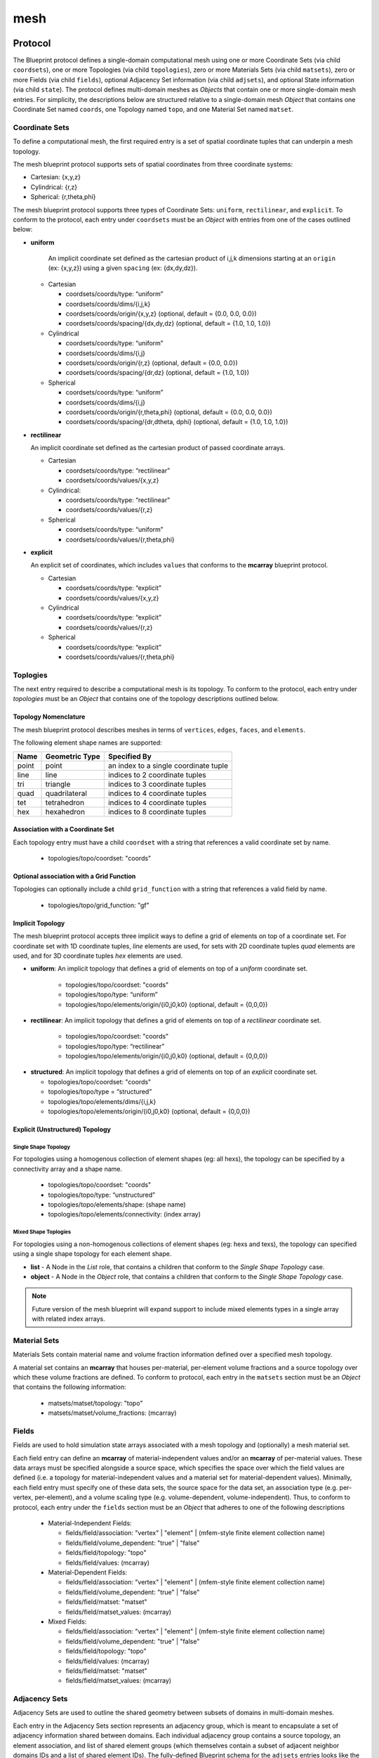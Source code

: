 .. ############################################################################
.. # Copyright (c) 2014-2017, Lawrence Livermore National Security, LLC.
.. # 
.. # Produced at the Lawrence Livermore National Laboratory
.. # 
.. # LLNL-CODE-666778
.. # 
.. # All rights reserved.
.. # 
.. # This file is part of Conduit. 
.. # 
.. # For details, see: http://software.llnl.gov/conduit/.
.. # 
.. # Please also read conduit/LICENSE
.. # 
.. # Redistribution and use in source and binary forms, with or without 
.. # modification, are permitted provided that the following conditions are met:
.. # 
.. # * Redistributions of source code must retain the above copyright notice, 
.. #   this list of conditions and the disclaimer below.
.. # 
.. # * Redistributions in binary form must reproduce the above copyright notice,
.. #   this list of conditions and the disclaimer (as noted below) in the
.. #   documentation and/or other materials provided with the distribution.
.. # 
.. # * Neither the name of the LLNS/LLNL nor the names of its contributors may
.. #   be used to endorse or promote products derived from this software without
.. #   specific prior written permission.
.. # 
.. # THIS SOFTWARE IS PROVIDED BY THE COPYRIGHT HOLDERS AND CONTRIBUTORS "AS IS"
.. # AND ANY EXPRESS OR IMPLIED WARRANTIES, INCLUDING, BUT NOT LIMITED TO, THE
.. # IMPLIED WARRANTIES OF MERCHANTABILITY AND FITNESS FOR A PARTICULAR PURPOSE
.. # ARE DISCLAIMED. IN NO EVENT SHALL LAWRENCE LIVERMORE NATIONAL SECURITY,
.. # LLC, THE U.S. DEPARTMENT OF ENERGY OR CONTRIBUTORS BE LIABLE FOR ANY
.. # DIRECT, INDIRECT, INCIDENTAL, SPECIAL, EXEMPLARY, OR CONSEQUENTIAL 
.. # DAMAGES  (INCLUDING, BUT NOT LIMITED TO, PROCUREMENT OF SUBSTITUTE GOODS
.. # OR SERVICES; LOSS OF USE, DATA, OR PROFITS; OR BUSINESS INTERRUPTION)
.. # HOWEVER CAUSED AND ON ANY THEORY OF LIABILITY, WHETHER IN CONTRACT, 
.. # STRICT LIABILITY, OR TORT (INCLUDING NEGLIGENCE OR OTHERWISE) ARISING
.. # IN ANY WAY OUT OF THE USE OF THIS SOFTWARE, EVEN IF ADVISED OF THE 
.. # POSSIBILITY OF SUCH DAMAGE.
.. # 
.. ############################################################################

===================
mesh
===================

Protocol
~~~~~~~~~~~~~~~~~~~~~~~~~~~~


The Blueprint protocol defines a single-domain computational mesh using one or more Coordinate Sets (via child ``coordsets``), one or more Topologies (via child  ``topologies``), zero or more Materials Sets (via child ``matsets``), zero or more Fields (via child ``fields``), optional Adjacency Set information (via child ``adjsets``), and optional State information (via child ``state``).
The protocol defines multi-domain meshes as *Objects* that contain one or more single-domain mesh entries.
For simplicity, the descriptions below are structured relative to a single-domain mesh *Object* that contains one Coordinate Set named ``coords``, one Topology named ``topo``, and one Material Set named ``matset``.


Coordinate Sets
++++++++++++++++++++

To define a computational mesh, the first required entry is a set of spatial coordinate tuples that can underpin a mesh topology.

The mesh blueprint protocol supports sets of spatial coordinates from three coordinate systems:

* Cartesian: {x,y,z}
* Cylindrical: {r,z}
* Spherical: {r,theta,phi}

The mesh blueprint protocol supports three types of Coordinate Sets: ``uniform``, ``rectilinear``, and ``explicit``.  To conform to the protocol, each entry under ``coordsets`` must be an *Object* with entries from one of the cases outlined below: 

* **uniform**

   An implicit coordinate set defined as the cartesian product of i,j,k dimensions starting at an ``origin`` (ex: {x,y,z}) using a given ``spacing`` (ex: {dx,dy,dz}).

  * Cartesian
  
  
    * coordsets/coords/type: “uniform”
    * coordsets/coords/dims/{i,j,k}
    * coordsets/coords/origin/{x,y,z} (optional, default = {0.0, 0.0, 0.0})
    * coordsets/coords/spacing/{dx,dy,dz} (optional, default = {1.0, 1.0, 1.0})


  * Cylindrical
  
  
    * coordsets/coords/type: “uniform”
    * coordsets/coords/dims/{i,j}
    * coordsets/coords/origin/{r,z} (optional, default = {0.0, 0.0})
    * coordsets/coords/spacing/{dr,dz} (optional, default = {1.0, 1.0})


  * Spherical
  
  
    * coordsets/coords/type: “uniform”
    * coordsets/coords/dims/{i,j}
    * coordsets/coords/origin/{r,theta,phi} (optional, default = {0.0, 0.0, 0.0})
    * coordsets/coords/spacing/{dr,dtheta, dphi} (optional, default = {1.0, 1.0, 1.0})


* **rectilinear** 

  An implicit coordinate set defined as the cartesian product of passed coordinate arrays.
  
  * Cartesian
  
  
    * coordsets/coords/type: “rectilinear”
    * coordsets/coords/values/{x,y,z}

  * Cylindrical:
  
    * coordsets/coords/type: “rectilinear”
    * coordsets/coords/values/{r,z}

  * Spherical


    * coordsets/coords/type: “uniform”
    * coordsets/coords/values/{r,theta,phi}


* **explicit**

  An explicit set of coordinates, which includes ``values`` that conforms to the  **mcarray** blueprint protocol.

  * Cartesian
  
  
    * coordsets/coords/type: “explicit”
    * coordsets/coords/values/{x,y,z}

  * Cylindrical
  
  
    * coordsets/coords/type: “explicit”
    * coordsets/coords/values/{r,z}

  * Spherical
  
  
    * coordsets/coords/type: “explicit”
    * coordsets/coords/values/{r,theta,phi}


Toplogies
++++++++++++++++++++
The next entry required to describe a computational mesh is its topology. To conform to the protocol, each entry under *topologies* must be an *Object* that contains one of the topology descriptions outlined below.


Topology Nomenclature 
====================================

The mesh blueprint protocol describes meshes in terms of ``vertices``, ``edges``, ``faces``, and ``elements``.

The following element shape names are supported:

====== ================  ===================================================
Name    Geometric Type    Specified By 
====== ================  ===================================================
point   point             an index to a single coordinate tuple
line    line              indices to 2 coordinate tuples
tri     triangle          indices to 3 coordinate tuples
quad    quadrilateral     indices to 4 coordinate tuples
tet     tetrahedron       indices to 4 coordinate tuples
hex     hexahedron        indices to 8 coordinate tuples
====== ================  ===================================================

.. note
   
   The expected index ordering with in an element (also referred to as a winding order) is not specified by the blueprint. 
   In the future, we plan to provide transforms to help convert between orderings, are not likely to specify specific orderings.

.. * future: polygon, polyhedron

Association with a Coordinate Set
====================================

Each topology entry must have a child ``coordset`` with a string that references a valid coordinate set by name.

    * topologies/topo/coordset: "coords"


Optional association with a Grid Function
==========================================

Topologies can optionally include a child ``grid_function`` with a string that references a valid field by name.

    * topologies/topo/grid_function: "gf"


Implicit Topology
===============================

The mesh blueprint protocol accepts three implicit ways to define a grid of elements on top of a coordinate set. For coordinate set with 1D coordinate tuples, *line* elements are used, for sets with 2D coordinate tuples *quad* elements are used, and for 3D coordinate tuples *hex* elements are used.


* **uniform**: An implicit topology that defines a grid of elements on top of a *uniform* coordinate set. 
   
   * topologies/topo/coordset: "coords"
   * topologies/topo/type: “uniform”
   * topologies/topo/elements/origin/{i0,j0,k0} (optional, default = {0,0,0})
   
* **rectilinear**: An implicit topology that defines a grid of elements on top of a *rectilinear* coordinate set. 
   
   * topologies/topo/coordset: "coords"
   * topologies/topo/type: “rectilinear”
   * topologies/topo/elements/origin/{i0,j0,k0} (optional, default = {0,0,0})
  

.. .. attention::
..    (can we collapse uniform + rectilinear?)
.. * topologies/topo/type: “structured”
.. * topologies/topo/elements/dims: "implicit"
.. * topologies/topo/elements/origin/{i0,j0,k0} (optional, default = {0,0,0})
.. * topologies/coordset: "coords"


* **structured**: An implicit topology that defines a grid of elements on top of an *explicit* coordinate set.
  
  * topologies/topo/coordset: "coords"
  * topologies/topo/type = “structured”
  * topologies/topo/elements/dims/{i,j,k}
  * topologies/topo/elements/origin/{i0,j0,k0} (optional, default = {0,0,0})



Explicit (Unstructured) Topology
=================================


Single Shape Topology
************************

For topologies using a homogenous collection of element shapes (eg: all hexs), the topology can be specified by 
a connectivity array and a shape name.

  * topologies/topo/coordset: "coords"
  * topologies/topo/type: “unstructured”
  * topologies/topo/elements/shape: (shape name)
  * topologies/topo/elements/connectivity: (index array)



Mixed Shape Toplogies 
************************

For topologies using a non-homogenous collections of element shapes (eg: hexs and texs), the topology can 
specified using a single shape topology for each element shape.

* **list** - A Node in the *List* role, that contains a children that conform to the *Single Shape Topology* case. 

* **object** - A Node in the *Object* role, that contains a children that conform to the *Single Shape Topology* case. 

.. note::
   Future version of the mesh blueprint will expand support to include mixed elements types in a single array with related
   index arrays.

.. * **stream** - (strem description)
..   (specifying stream ids and stream connectivity)
..
..
..   * topologies/topo/elements/element_types: ()
..   * topologies/topo/elements/stream: ()
..
.. Indexed Streams
.. ^^^^^^^^^^^^^^^^^^^
..
.. * Stream of Indexed Elements
..
..
..     * topology/elements/element_types: ()
..     * topology/elements/element_index/stream_ids: ()
..     * topology/elements/element_index/offsets: ()
..     * topology/elements/stream: ()
..
.. * Stream of Contiguous Segments of Element Types
..
..
..     * topology/elements/element_types: ()
..     * topology/elements/segment_index/stream_ids: ()
..     * topology/elements/segment_index/element_counts: ()
..     * topology/elements/stream: ()

Material Sets
++++++++++++++++++++

Materials Sets contain material name and volume fraction information defined over a specified mesh topology.

A material set contains an **mcarray** that houses per-material, per-element volume fractions and a source topology over which these volume fractions are defined.
To conform to protocol, each entry in the ``matsets`` section must be an *Object* that contains the following information:

   * matsets/matset/topology: "topo"
   * matsets/matset/volume_fractions: (mcarray)



Fields
++++++++++++++++++++

Fields are used to hold simulation state arrays associated with a mesh topology and (optionally) a mesh material set.

Each field entry can define an **mcarray** of material-independent values and/or an **mcarray** of per-material values.
These data arrays must be specified alongside a source space, which specifies the space over which the field values are defined (i.e. a topology for material-independent values and a material set for material-dependent values).
Minimally, each field entry must specify one of these data sets, the source space for the data set, an association type (e.g. per-vertex, per-element), and a volume scaling type (e.g. volume-dependent, volume-independent).
Thus, to conform to protocol, each entry under the ``fields`` section must be an *Object* that adheres to one of the following descriptions 

 * Material-Independent Fields:

   * fields/field/association: "vertex" | "element" | (mfem-style finite element collection name)
   * fields/field/volume_dependent: "true" | "false"
   * fields/field/topology: "topo"
   * fields/field/values: (mcarray)

 * Material-Dependent Fields:

   * fields/field/association: "vertex" | "element" | (mfem-style finite element collection name)
   * fields/field/volume_dependent: "true" | "false"
   * fields/field/matset: "matset"
   * fields/field/matset_values: (mcarray)

 * Mixed Fields:

   * fields/field/association: "vertex" | "element" | (mfem-style finite element collection name)
   * fields/field/volume_dependent: "true" | "false"
   * fields/field/topology: "topo"
   * fields/field/values: (mcarray)
   * fields/field/matset: "matset"
   * fields/field/matset_values: (mcarray)



Adjacency Sets
++++++++++++++++++++

Adjacency Sets are used to outline the shared geometry between subsets of domains in multi-domain meshes.

Each entry in the Adjacency Sets section represents an adjacency group, which is meant to encapsulate a set of adjacency information shared between domains.
Each individual adjacency group contains a source topology, an element association, and list of shared element groups (which themselves contain a subset of adjacent neighbor domains IDs and a list of shared element IDs).
The fully-defined Blueprint schema for the ``adjsets`` entries looks like the following:

   * adjsets/adjset/association: "vertex" | "element"
   * adjsets/adjset/topology: "topo"
   * adjsets/adjset/groups/group/neighbors: (integer array)
   * adjsets/adjset/groups/group/values: (integer array)



State
++++++++++++++++++++

Optional state information is used to provide metadata about the mesh. While the mesh blueprint is focused on describing a single domain of a domain decomposed mesh, the state info can be used to identify a specific mesh domain in the context of a domain decomposed mesh.

To conform, the ``state`` entry must be an *Object* and can have the following optional entries:

   * state/time: (number)
   * state/cycle: (number)
   * state/domain_id: (integer)


Examples
~~~~~~~~~~~~~~~~~~~~~

The mesh blueprint namespace includes a function *braid()*, that generates examples 
that cover the range of coordinate sets and topologies supported.

The example datasets include a vertex-centered scalar field ``braid``, an element-centered scalar field ``radial`` and
as a vertex-centered vector field ``vel``.

.. code:: cpp

    conduit::blueprint::mesh::examples::braid(const std::string &mesh_type,
                                              index_t nx,
                                              index_t ny,
                                              index_t nz,
                                              Node &out);

Here is a list of valid strings for the *mesh_type* argument:

+---------------+-----------------------------------------------+
| **Mesh Type** | **Description**                               |
+---------------+-----------------------------------------------+
| uniform       | 2d or 3d uniform grid                         |
|               | (implicit coords, implicit topology)          |
+---------------+-----------------------------------------------+
|rectilinear    | 2d or 3d rectilinear grid                     |
|               | (implicit coords, implicit topology)          |
+---------------+-----------------------------------------------+
|structured     | 2d or 3d structured grid                      |
|               | (explicit coords, implicit topology)          |
+---------------+-----------------------------------------------+
|point          | 2d or 3d unstructured mesh of point elements  |
|               | (explicit coords, explicit topology)          |
+---------------+-----------------------------------------------+
|lines          | 2d or 3d unstructured mesh of line elements   |
|               | (explicit coords, explicit topology)          |
+---------------+-----------------------------------------------+
|tris           | 2d unstructured mesh of triangle elements     |
|               | (explicit coords, explicit topology)          |
+---------------+-----------------------------------------------+
|quads          | 2d unstructured mesh of quadrilateral elements|
|               | (explicit coords, explicit topology)          |
+---------------+-----------------------------------------------+
|tets           | 3d unstructured mesh of tetrahedral elements  |
|               | (explicit coords, explicit topology)          |
+---------------+-----------------------------------------------+
|hexs           | 3d unstructured mesh of hexahedral elements   |
|               | (explicit coords, explicit topology)          | 
+---------------+-----------------------------------------------+

*nx,ny,nz* specify the number of elements in the *x,y,z* directions.

*nz* is ignored for 2d-only examples.

The resulting data is placed the Node *out*, which is passed in via a reference.

For more details, see the unit tests that exercise these examples in ``src/tests/blueprint/t_blueprint_mesh_examples.cpp``

.. Properties and Transforms
.. ---------------------------

.. Coordinate Sets
.. ~~~~~~~~~~~~~~~~~~~~~
..
.. Toplogies
.. ~~~~~~~~~~~~~~~~~~~~~



